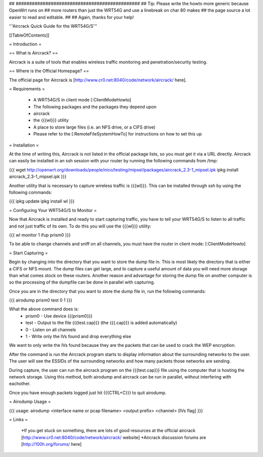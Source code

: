 ## ##############################################
## Tip: Please write the howto more generic because OpenWrt runs on
## more routers than just the WRT54G and use a linebreak on char 80 makes
## the page source a lot easier to read and editable.
##
## Again, thanks for your help!


'''Aircrack Quick Guide for the WRT54G/S'''


[[TableOfContents]]


= Introduction =

== What is Aircrack? ==

Aircrack is a suite of tools that enables wireless traffic monitoring and
penetration/security testing.


== Where is the Official Homepage? ==

The official page for Aircrack is [http://www.cr0.net:8040/code/network/aircrack/ here].


= Requirements =

 * A WRT54G/S in client mode [:ClientModeHowto]
 * The following packages and the packages they depend upon
 * aircrack
 * the {{{wl}}} utility
 * A place to store large files (i.e. an NFS drive, or a CIFS drive)
 * Please refer to the [:RemoteFileSystemHowTo] for instructions on how to set this up


= Installation =

At the time of writing this, Aircrack is not listed in the official package
lists, so you must get it via a URL directly. Aircrack can easily be installed in an ssh session with your router by running the following commands from /tmp:

{{{
wget http://openwrt.org/downloads/people/nico/testing/mipsel/packages/aircrack_2.3-1_mipsel.ipk
ipkg install aircrack_2.3-1_mipsel.ipk
}}}

Another utility that is necessary to capture wireless traffic is {{{wl}}}. This can be installed through ssh by using the following commands:

{{{
ipkg update
ipkg install wl
}}}


= Configuring Your WRT54G/S to Monitor =

Now that Aircrack is installed and ready to start capturing traffic, you
have to tell your WRT54G/S to listen to all traffic and not just traffic of its own. To do this you will use the {{{wl}}} utility:

{{{
wl monitor 1
ifup prism0
}}}

To be able to change channels and sniff on all channels, you must have the router in client mode: [:ClientModeHowto]

= Start Capturing =

Begin by changing into the directory that you want to store the dump file in. This is most likely the directory that is either a CIFS or NFS mount. The dump files can get large, and to capture a useful amount of data you will need more storage than what comes stock on these routers. Another reason and advantage for storing the dump file on another computer is so the processing of the dumpfile can be done in parallel with capturing.

Once you are in the directory that you want to store the dump file in, run the following commands:

{{{
airodump prism0 test 0 1
}}}

What the above command does is:
 * prism0 - Use device {{{prism0}}}
 * test - Output to the file {{{test.cap}}} (the {{{.cap}}} is added automatically)
 * 0 - Listen on all channels
 * 1 - Write only the IVs found and drop everything else

We want to only write the IVs found because they are the packets that can be
used to crack the WEP encryption.

After the command is run the Aircrack program starts to display information
about the surrounding networks to the user. The user will see the ESSIDs of the surrounding networks and how many packets those networks are sending.

During capture, the user can run the aircrack program on the {{{test.cap}}} file using the computer that is hosting the network storage. Using this method, both airodump and aircrack can be run in parallel, without
interfering with eachother.

Once you have enough packets logged just hit {{{CTRL+C}}} to quit airodump.


= Airodump Usage =

{{{
usage: airodump <interface name or pcap filename> <output prefix> <channel> [IVs flag]
}}}


= Links =

 *If you get stuck on something, there are lots of good resources at the official aircrack [http://www.cr0.net:8040/code/network/aircrack/ website]
 *Aircrack discussion forums are [http://100h.org/forums/ here]
